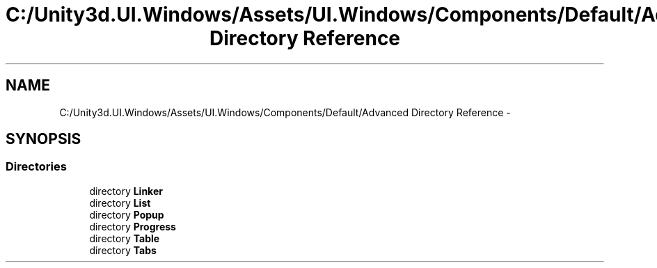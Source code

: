 .TH "C:/Unity3d.UI.Windows/Assets/UI.Windows/Components/Default/Advanced Directory Reference" 3 "Fri Apr 3 2015" "Version version 0.8a" "Unity3D UI Windows Extension" \" -*- nroff -*-
.ad l
.nh
.SH NAME
C:/Unity3d.UI.Windows/Assets/UI.Windows/Components/Default/Advanced Directory Reference \- 
.SH SYNOPSIS
.br
.PP
.SS "Directories"

.in +1c
.ti -1c
.RI "directory \fBLinker\fP"
.br
.ti -1c
.RI "directory \fBList\fP"
.br
.ti -1c
.RI "directory \fBPopup\fP"
.br
.ti -1c
.RI "directory \fBProgress\fP"
.br
.ti -1c
.RI "directory \fBTable\fP"
.br
.ti -1c
.RI "directory \fBTabs\fP"
.br
.in -1c
